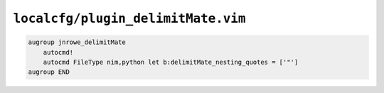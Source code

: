 ``localcfg/plugin_delimitMate.vim``
===================================

.. code-block:: vim

    augroup jnrowe_delimitMate
        autocmd!
        autocmd FileType nim,python let b:delimitMate_nesting_quotes = ['"']
    augroup END
